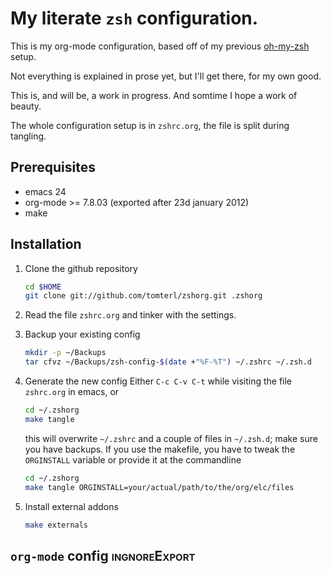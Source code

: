 * My literate =zsh= configuration.

This is my org-mode configuration, based off of my previous [[https://github.com/robbyrussell/oh-my-zsh][oh-my-zsh]]
setup.

Not everything is explained in prose yet, but I'll get there, for my
own good.

This is, and will be, a work in progress. And somtime I hope a work of
beauty.

The whole configuration setup is in =zshrc.org=, the file is split
during tangling.

** Prerequisites
- emacs 24
- org-mode >= 7.8.03 (exported after 23d january 2012)
- make

** Installation
1. Clone the github repository
   #+BEGIN_SRC sh
     cd $HOME
     git clone git://github.com/tomterl/zshorg.git .zshorg
   #+END_SRC
2. Read the file =zshrc.org= and tinker with the settings.
   
3. Backup your existing config
   #+BEGIN_SRC sh
     mkdir -p ~/Backups
     tar cfvz ~/Backups/zsh-config-$(date +"%F-%T") ~/.zshrc ~/.zsh.d
   #+END_SRC
4. Generate the new config
   Either =C-c C-v C-t= while visiting the file =zshrc.org= in emacs, or
   #+BEGIN_SRC sh
     cd ~/.zshorg
     make tangle
   #+END_SRC
   this will overwrite =~/.zshrc= and a couple of files in =~/.zsh.d=;
   make sure you have backups. If you use the makefile, you have to
   tweak the =ORGINSTALL= variable or provide it at the commandline
   #+BEGIN_SRC sh
     cd ~/.zshorg
     make tangle ORGINSTALL=your/actual/path/to/the/org/elc/files
   #+END_SRC
5. Install external addons
   #+BEGIN_SRC sh
     make externals
   #+END_SRC
** =org-mode= config                                         :ingnoreExport:
#+STARTUP: indent
#+STARTUP: content
#+EXPORT_EXCLUDE_TAGS: ignoreExport
